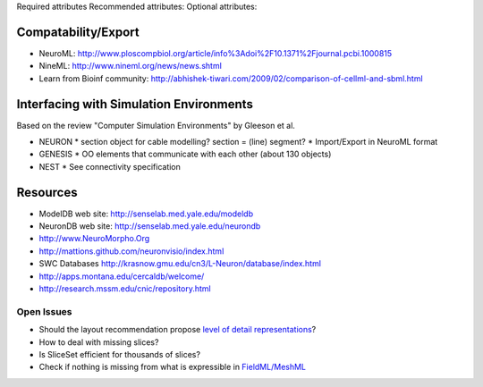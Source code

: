 Required attributes
Recommended attributes:
Optional attributes:

Compatability/Export
--------------------
* NeuroML: http://www.ploscompbiol.org/article/info%3Adoi%2F10.1371%2Fjournal.pcbi.1000815
* NineML: http://www.nineml.org/news/news.shtml
* Learn from Bioinf community: http://abhishek-tiwari.com/2009/02/comparison-of-cellml-and-sbml.html

Interfacing with Simulation Environments
----------------------------------------
Based on the review "Computer Simulation Environments" by Gleeson et al.

* NEURON
  * section object for cable modelling? section = (line) segment?
  * Import/Export in NeuroML format
* GENESIS
  * OO elements that communicate with each other (about 130 objects)
* NEST
  * See connectivity specification

Resources
---------
* ModelDB web site: http://senselab.med.yale.edu/modeldb
* NeuronDB web site: http://senselab.med.yale.edu/neurondb
* http://www.NeuroMorpho.Org
* http://mattions.github.com/neuronvisio/index.html
* SWC Databases http://krasnow.gmu.edu/cn3/L-Neuron/database/index.html
* http://apps.montana.edu/cercaldb/welcome/
* http://research.mssm.edu/cnic/repository.html

Open Issues
===========

* Should the layout recommendation propose `level of detail representations <http://books.google.com/books?id=CB1N1aaoMloC&pg=PA9&lpg=PA9&dq=represent+levels+of+details&source=bl&ots=eaHOdD0-1j&sig=3Gp_ub9UAr94aBFHN3lzKkW_QNM&hl=en&ei=02f9Taa3Lsj50gHHq4iWAw&sa=X&oi=book_result&ct=result&resnum=8&ved=0CEIQ6AEwBw>`_?
* How to deal with missing slices?
* Is SliceSet efficient for thousands of slices?
* Check if nothing is missing from what is expressible in `FieldML/MeshML <http://www.physiome.org.nz/xml_languages/fieldml/documents/meshml_fieldml.html/>`_

